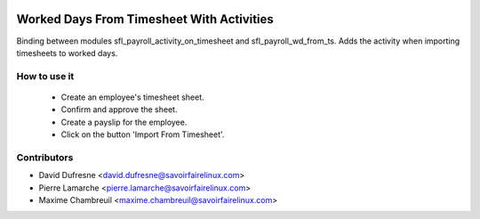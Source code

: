 .. image:: https://img.shields.io/badge/licence-AGPL--3-blue.svg
   :target: http://www.gnu.org/licenses/agpl-3.0-standalone.html
   :alt: License: AGPL-3

==========================================
Worked Days From Timesheet With Activities
==========================================

Binding between modules sfl_payroll_activity_on_timesheet and sfl_payroll_wd_from_ts.
Adds the activity when importing timesheets to worked days.


How to use it
-------------

 - Create an employee's timesheet sheet.
 - Confirm and approve the sheet.
 - Create a payslip for the employee.
 - Click on the button 'Import From Timesheet'.


Contributors
------------
* David Dufresne <david.dufresne@savoirfairelinux.com>
* Pierre Lamarche <pierre.lamarche@savoirfairelinux.com>
* Maxime Chambreuil <maxime.chambreuil@savoirfairelinux.com>
